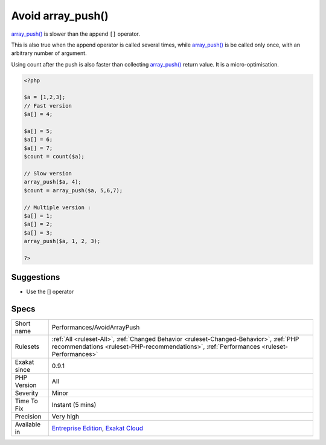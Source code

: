 .. _performances-avoidarraypush:

.. _avoid-array\_push():

Avoid array_push()
++++++++++++++++++

.. meta::
	:description:
		Avoid array_push(): array_push() is slower than the append ``[]`` operator.
	:twitter:card: summary_large_image
	:twitter:site: @exakat
	:twitter:title: Avoid array_push()
	:twitter:description: Avoid array_push(): array_push() is slower than the append ``[]`` operator
	:twitter:creator: @exakat
	:twitter:image:src: https://www.exakat.io/wp-content/uploads/2020/06/logo-exakat.png
	:og:image: https://www.exakat.io/wp-content/uploads/2020/06/logo-exakat.png
	:og:title: Avoid array_push()
	:og:type: article
	:og:description: array_push() is slower than the append ``[]`` operator
	:og:url: https://php-tips.readthedocs.io/en/latest/tips/Performances/AvoidArrayPush.html
	:og:locale: en
`array_push() <https://www.php.net/array_push>`_ is slower than the append ``[]`` operator.

This is also true when the append operator is called several times, while `array_push() <https://www.php.net/array_push>`_ is be called only once, with an arbitrary number of argument. 

Using count after the push is also faster than collecting `array_push() <https://www.php.net/array_push>`_ return value. 
It is a micro-optimisation.

.. code-block:: php
   
   <?php
   
   $a = [1,2,3];
   // Fast version
   $a[] = 4;
   
   $a[] = 5;
   $a[] = 6;
   $a[] = 7;
   $count = count($a);
   
   // Slow version
   array_push($a, 4);
   $count = array_push($a, 5,6,7);
   
   // Multiple version : 
   $a[] = 1;
   $a[] = 2;
   $a[] = 3;
   array_push($a, 1, 2, 3);
   
   ?>

Suggestions
___________

* Use the [] operator




Specs
_____

+--------------+------------------------------------------------------------------------------------------------------------------------------------------------------------------------------------+
| Short name   | Performances/AvoidArrayPush                                                                                                                                                        |
+--------------+------------------------------------------------------------------------------------------------------------------------------------------------------------------------------------+
| Rulesets     | :ref:`All <ruleset-All>`, :ref:`Changed Behavior <ruleset-Changed-Behavior>`, :ref:`PHP recommendations <ruleset-PHP-recommendations>`, :ref:`Performances <ruleset-Performances>` |
+--------------+------------------------------------------------------------------------------------------------------------------------------------------------------------------------------------+
| Exakat since | 0.9.1                                                                                                                                                                              |
+--------------+------------------------------------------------------------------------------------------------------------------------------------------------------------------------------------+
| PHP Version  | All                                                                                                                                                                                |
+--------------+------------------------------------------------------------------------------------------------------------------------------------------------------------------------------------+
| Severity     | Minor                                                                                                                                                                              |
+--------------+------------------------------------------------------------------------------------------------------------------------------------------------------------------------------------+
| Time To Fix  | Instant (5 mins)                                                                                                                                                                   |
+--------------+------------------------------------------------------------------------------------------------------------------------------------------------------------------------------------+
| Precision    | Very high                                                                                                                                                                          |
+--------------+------------------------------------------------------------------------------------------------------------------------------------------------------------------------------------+
| Available in | `Entreprise Edition <https://www.exakat.io/entreprise-edition>`_, `Exakat Cloud <https://www.exakat.io/exakat-cloud/>`_                                                            |
+--------------+------------------------------------------------------------------------------------------------------------------------------------------------------------------------------------+


